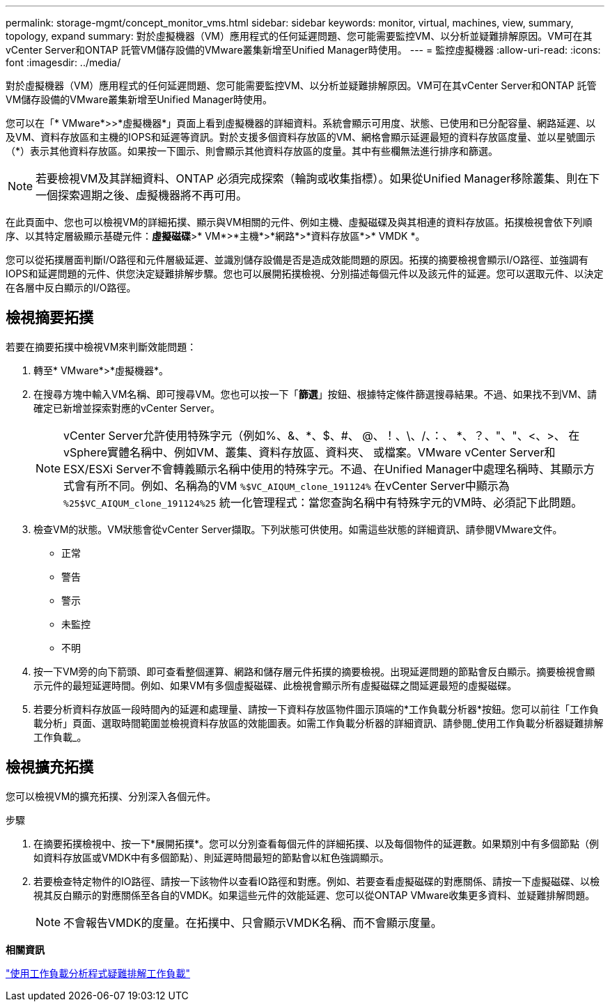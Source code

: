 ---
permalink: storage-mgmt/concept_monitor_vms.html 
sidebar: sidebar 
keywords: monitor, virtual, machines, view, summary, topology, expand 
summary: 對於虛擬機器（VM）應用程式的任何延遲問題、您可能需要監控VM、以分析並疑難排解原因。VM可在其vCenter Server和ONTAP 託管VM儲存設備的VMware叢集新增至Unified Manager時使用。 
---
= 監控虛擬機器
:allow-uri-read: 
:icons: font
:imagesdir: ../media/


[role="lead"]
對於虛擬機器（VM）應用程式的任何延遲問題、您可能需要監控VM、以分析並疑難排解原因。VM可在其vCenter Server和ONTAP 託管VM儲存設備的VMware叢集新增至Unified Manager時使用。

您可以在「* VMware*>>*虛擬機器*」頁面上看到虛擬機器的詳細資料。系統會顯示可用度、狀態、已使用和已分配容量、網路延遲、以及VM、資料存放區和主機的IOPS和延遲等資訊。對於支援多個資料存放區的VM、網格會顯示延遲最短的資料存放區度量、並以星號圖示（*）表示其他資料存放區。如果按一下圖示、則會顯示其他資料存放區的度量。其中有些欄無法進行排序和篩選。

[NOTE]
====
若要檢視VM及其詳細資料、ONTAP 必須完成探索（輪詢或收集指標）。如果從Unified Manager移除叢集、則在下一個探索週期之後、虛擬機器將不再可用。

====
在此頁面中、您也可以檢視VM的詳細拓撲、顯示與VM相關的元件、例如主機、虛擬磁碟及與其相連的資料存放區。拓撲檢視會依下列順序、以其特定層級顯示基礎元件：*虛擬磁碟*>* VM*>*主機*>*網路*>*資料存放區*>* VMDK *。

您可以從拓撲層面判斷I/O路徑和元件層級延遲、並識別儲存設備是否是造成效能問題的原因。拓撲的摘要檢視會顯示I/O路徑、並強調有IOPS和延遲問題的元件、供您決定疑難排解步驟。您也可以展開拓撲檢視、分別描述每個元件以及該元件的延遲。您可以選取元件、以決定在各層中反白顯示的I/O路徑。



== 檢視摘要拓撲

若要在摘要拓撲中檢視VM來判斷效能問題：

. 轉至* VMware*>*虛擬機器*。
. 在搜尋方塊中輸入VM名稱、即可搜尋VM。您也可以按一下「*篩選*」按鈕、根據特定條件篩選搜尋結果。不過、如果找不到VM、請確定已新增並探索對應的vCenter Server。
+
[NOTE]
====
vCenter Server允許使用特殊字元（例如%、&、*、$、#、 @、！、\、/、：、 *、？、"、"、<、>、 在vSphere實體名稱中、例如VM、叢集、資料存放區、資料夾、 或檔案。VMware vCenter Server和ESX/ESXi Server不會轉義顯示名稱中使用的特殊字元。不過、在Unified Manager中處理名稱時、其顯示方式會有所不同。例如、名稱為的VM  `%$VC_AIQUM_clone_191124%` 在vCenter Server中顯示為 `%25$VC_AIQUM_clone_191124%25` 統一化管理程式：當您查詢名稱中有特殊字元的VM時、必須記下此問題。

====
. 檢查VM的狀態。VM狀態會從vCenter Server擷取。下列狀態可供使用。如需這些狀態的詳細資訊、請參閱VMware文件。
+
** 正常
** 警告
** 警示
** 未監控
** 不明


. 按一下VM旁的向下箭頭、即可查看整個運算、網路和儲存層元件拓撲的摘要檢視。出現延遲問題的節點會反白顯示。摘要檢視會顯示元件的最短延遲時間。例如、如果VM有多個虛擬磁碟、此檢視會顯示所有虛擬磁碟之間延遲最短的虛擬磁碟。
. 若要分析資料存放區一段時間內的延遲和處理量、請按一下資料存放區物件圖示頂端的*工作負載分析器*按鈕。您可以前往「工作負載分析」頁面、選取時間範圍並檢視資料存放區的效能圖表。如需工作負載分析器的詳細資訊、請參閱_使用工作負載分析器疑難排解工作負載_。




== 檢視擴充拓撲

您可以檢視VM的擴充拓撲、分別深入各個元件。

.步驟
. 在摘要拓撲檢視中、按一下*展開拓撲*。您可以分別查看每個元件的詳細拓撲、以及每個物件的延遲數。如果類別中有多個節點（例如資料存放區或VMDK中有多個節點）、則延遲時間最短的節點會以紅色強調顯示。
. 若要檢查特定物件的IO路徑、請按一下該物件以查看IO路徑和對應。例如、若要查看虛擬磁碟的對應關係、請按一下虛擬磁碟、以檢視其反白顯示的對應關係至各自的VMDK。如果這些元件的效能延遲、您可以從ONTAP VMware收集更多資料、並疑難排解問題。
+
[NOTE]
====
不會報告VMDK的度量。在拓撲中、只會顯示VMDK名稱、而不會顯示度量。

====


*相關資訊*

link:../performance-checker/concept_troubleshooting_workloads_using_workload_analyzer.html["使用工作負載分析程式疑難排解工作負載"]

